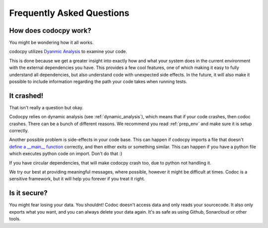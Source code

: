 
.. _faq:

Frequently Asked Questions
============================


.. _dynamic_analysis:
.. _dynanal:
.. _how:
.. _how_works:

How does codocpy work?
----------------------
You might be wondering how it all works.

codocpy utilizes `Dyanmic Analysis
<https://totalview.io/blog/what-dynamic-analysis#what>`_ to examine your code.

This is done because we get a greater insight into exactly how and what your
system does in the current environment with the external dependencies you have.
This provides a few cool features, one of which making it easy to fully
understand all dependencies, but also understand code with unexpected side
effects.
In the future, it will also make it possible to include information regarding
the path your code takes when running tests.



It crashed!
---------------------------

That isn't really a question but okay.

Codocpy relies on dynamic analysis (see :ref:`dynamic_analysis`), which means
that if your code crashes, then codoc crashes. There can be a bunch of different
reasons. We recommend you read :ref:`prep_env` and make sure it is setup correctly.

Another possible problem is side-effects in your code base. This can happen if
codocpy imports a file that doesn't `define a __main__ function <https://realpython.com/python-main-function/>`_  correctly, and then
either exits or something similar. This can happen if you have a python file
which executes python code on import. Don't do that :)

If you have circular dependencies, that will make codocpy crash too, due to
python not handling it.

We try our best at providing meaningful messages, where possible, however it
might be difficult at times. Codoc is a sensitive framework, but it will help
you forever if you treat it right.

Is it secure?
----------------------
You might fear losing your data. You shouldnt! Codoc doesn't access data and
only reads your sourcecode. It also only exports what you want, and you can
always delete your data again. It's as safe as using Github, Sonarcloud or other
tools.
